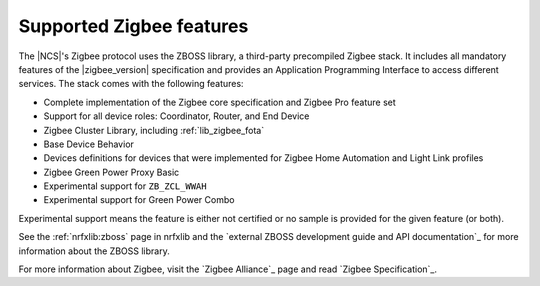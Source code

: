 .. _zigbee_ug_supported_features:

Supported Zigbee features
#########################

.. contents::
   :local:
   :depth: 2

The |NCS|'s Zigbee protocol uses the ZBOSS library, a third-party precompiled Zigbee stack.
It includes all mandatory features of the |zigbee_version| specification and provides an Application Programming Interface to access different services.
The stack comes with the following features:

* Complete implementation of the Zigbee core specification and Zigbee Pro feature set
* Support for all device roles: Coordinator, Router, and End Device
* Zigbee Cluster Library, including :ref:`lib_zigbee_fota`
* Base Device Behavior
* Devices definitions for devices that were implemented for Zigbee Home Automation and Light Link profiles
* Zigbee Green Power Proxy Basic
* Experimental support for ``ZB_ZCL_WWAH``
* Experimental support for Green Power Combo

Experimental support means the feature is either not certified or no sample is provided for the given feature (or both).

See the :ref:`nrfxlib:zboss` page in nrfxlib and the `external ZBOSS development guide and API documentation`_ for more information about the ZBOSS library.

For more information about Zigbee, visit the `Zigbee Alliance`_ page and read `Zigbee Specification`_.
